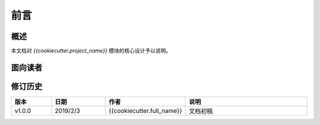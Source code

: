 前言
=======

概述
~~~~~~

本文档对 `{{cookiecutter.project_name}}` 模块的核心设计予以说明。

面向读者
~~~~~~~~~~~

.. glossary::

    开发人员
        开发人员通过本文档，可以快速了解系统的设计思路，从宏观上快速掌握系统的总体设计，从而缩短技术人员的技术交接时间。同时也可以确保设计
        思路一脉相承。

    关键用户
        关键用户即本系统的对口业务部门的系统需求提出人员。需求归口到关键用户，由关键用户统一提出，以保证系统设计初始需求的一贯性。关键用户
        通过阅读本文档，一方面可以了解开发人员是如何设想这个系统的，从而判断是否开发人员在大的设计思路上出现偏差，以及时纠正不正确的思路，
        另一方面，这个文档也可以统一开发人员与关键用户的认识差异，保证工作的连续性。当关键用户出现变动时，也可以顺利知识转移过来。

.. _VERSION:

修订历史
~~~~~~~~~

.. csv-table::
   :header: 版本, 日期, 作者, 说明
   :widths: 15, 20, 15, 50

   v1.0.0, 2019/2/3, "{{cookiecutter.full_name}}", "文档初稿"
